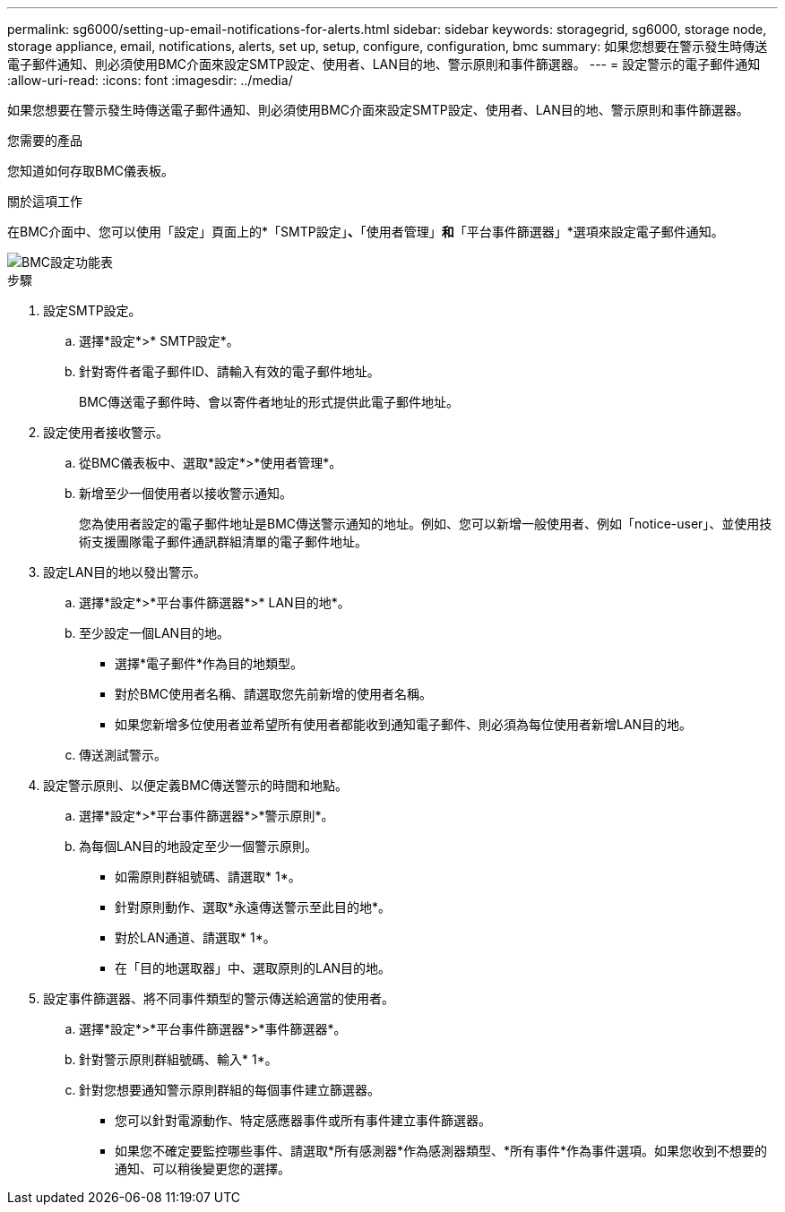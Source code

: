 ---
permalink: sg6000/setting-up-email-notifications-for-alerts.html 
sidebar: sidebar 
keywords: storagegrid, sg6000, storage node, storage appliance, email, notifications, alerts, set up, setup, configure, configuration, bmc 
summary: 如果您想要在警示發生時傳送電子郵件通知、則必須使用BMC介面來設定SMTP設定、使用者、LAN目的地、警示原則和事件篩選器。 
---
= 設定警示的電子郵件通知
:allow-uri-read: 
:icons: font
:imagesdir: ../media/


[role="lead"]
如果您想要在警示發生時傳送電子郵件通知、則必須使用BMC介面來設定SMTP設定、使用者、LAN目的地、警示原則和事件篩選器。

.您需要的產品
您知道如何存取BMC儀表板。

.關於這項工作
在BMC介面中、您可以使用「設定」頁面上的*「SMTP設定」*、*「使用者管理」*和*「平台事件篩選器」*選項來設定電子郵件通知。

image::../media/bmc_settings_menu.png[BMC設定功能表]

.步驟
. 設定SMTP設定。
+
.. 選擇*設定*>* SMTP設定*。
.. 針對寄件者電子郵件ID、請輸入有效的電子郵件地址。
+
BMC傳送電子郵件時、會以寄件者地址的形式提供此電子郵件地址。



. 設定使用者接收警示。
+
.. 從BMC儀表板中、選取*設定*>*使用者管理*。
.. 新增至少一個使用者以接收警示通知。
+
您為使用者設定的電子郵件地址是BMC傳送警示通知的地址。例如、您可以新增一般使用者、例如「notice-user」、並使用技術支援團隊電子郵件通訊群組清單的電子郵件地址。



. 設定LAN目的地以發出警示。
+
.. 選擇*設定*>*平台事件篩選器*>* LAN目的地*。
.. 至少設定一個LAN目的地。
+
*** 選擇*電子郵件*作為目的地類型。
*** 對於BMC使用者名稱、請選取您先前新增的使用者名稱。
*** 如果您新增多位使用者並希望所有使用者都能收到通知電子郵件、則必須為每位使用者新增LAN目的地。


.. 傳送測試警示。


. 設定警示原則、以便定義BMC傳送警示的時間和地點。
+
.. 選擇*設定*>*平台事件篩選器*>*警示原則*。
.. 為每個LAN目的地設定至少一個警示原則。
+
*** 如需原則群組號碼、請選取* 1*。
*** 針對原則動作、選取*永遠傳送警示至此目的地*。
*** 對於LAN通道、請選取* 1*。
*** 在「目的地選取器」中、選取原則的LAN目的地。




. 設定事件篩選器、將不同事件類型的警示傳送給適當的使用者。
+
.. 選擇*設定*>*平台事件篩選器*>*事件篩選器*。
.. 針對警示原則群組號碼、輸入* 1*。
.. 針對您想要通知警示原則群組的每個事件建立篩選器。
+
*** 您可以針對電源動作、特定感應器事件或所有事件建立事件篩選器。
*** 如果您不確定要監控哪些事件、請選取*所有感測器*作為感測器類型、*所有事件*作為事件選項。如果您收到不想要的通知、可以稍後變更您的選擇。





